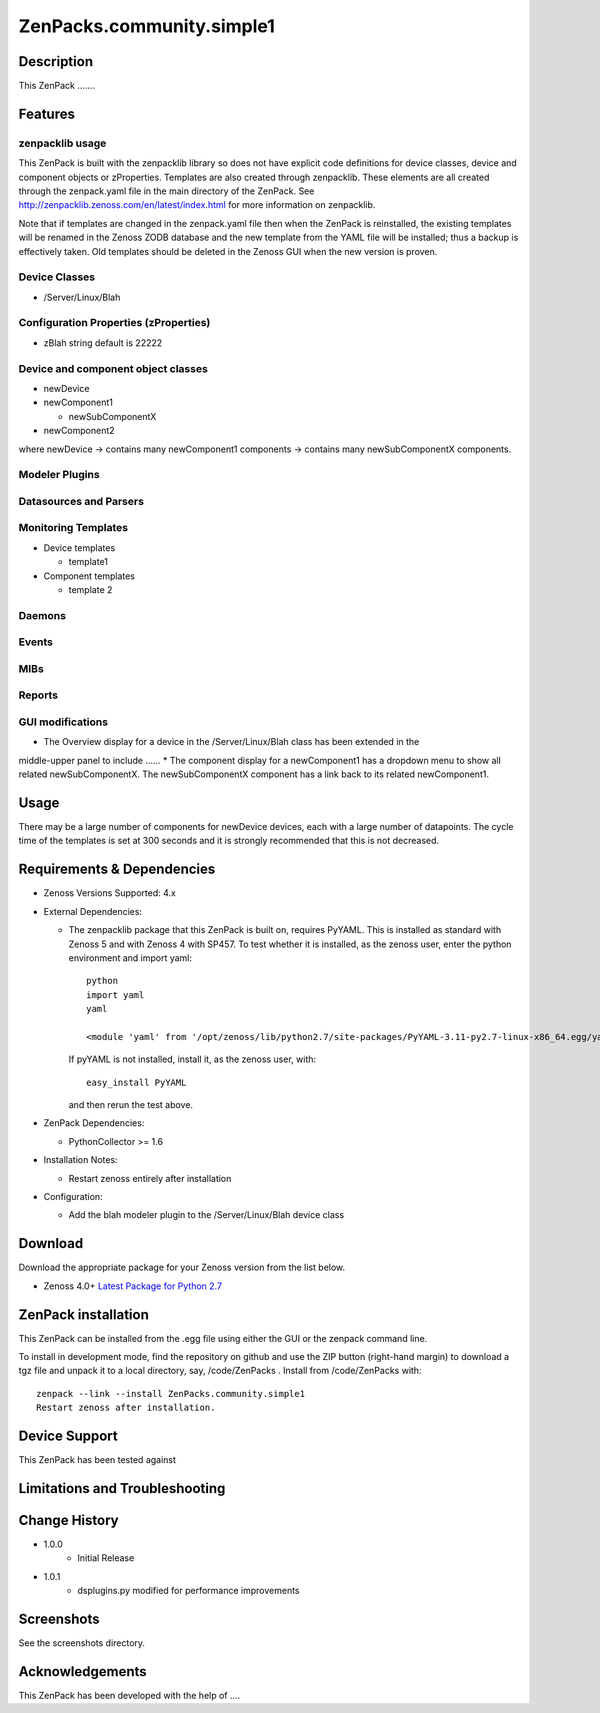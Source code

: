 ==========================
ZenPacks.community.simple1
==========================


Description
===========
This ZenPack .......


Features
========

zenpacklib usage
----------------

This ZenPack is built with the zenpacklib library so does not have explicit code definitions for
device classes, device and component objects or zProperties.  Templates are also created through zenpacklib.
These elements are all created through the zenpack.yaml file in the main directory of the ZenPack.
See http://zenpacklib.zenoss.com/en/latest/index.html for more information on zenpacklib.

Note that if templates are changed in the zenpack.yaml file then when the ZenPack is reinstalled, the
existing templates will be renamed in the Zenoss ZODB database and the new template from the YAML file
will be installed; thus a backup is effectively taken.  Old templates should be deleted in the Zenoss GUI
when the new version is proven.


Device Classes
--------------

* /Server/Linux/Blah

Configuration Properties (zProperties)
--------------------------------------

* zBlah     string            default is 22222


Device and component object classes
-----------------------------------
* newDevice
* newComponent1

  - newSubComponentX

* newComponent2

where newDevice -> contains many newComponent1 components -> contains many newSubComponentX components.


Modeler Plugins
---------------


Datasources and Parsers
-----------------------


Monitoring Templates
--------------------

* Device templates

  - template1

* Component templates

  - template 2


Daemons
-------


Events
------


MIBs
----


Reports
-------


GUI modifications
-----------------

* The Overview display for a device in the /Server/Linux/Blah class has been extended in the
middle-upper panel to include ......
* The component display for a newComponent1 has a dropdown menu to show all related newSubComponentX.  
The newSubComponentX component has a link back to its related newComponent1.

Usage
=====

There may be a large number of components for newDevice devices, each with a large number of
datapoints.  The cycle time of the templates is set at 300 seconds and it is strongly recommended
that this is not decreased.


Requirements & Dependencies
===========================

* Zenoss Versions Supported:  4.x
* External Dependencies: 

  - The zenpacklib package that this ZenPack is built on, requires PyYAML.  This is installed as standard with Zenoss 5 and with Zenoss 4 with SP457.  
    To test whether it is installed, as the zenoss user, enter the python environment and import yaml::

        python
        import yaml
        yaml

        <module 'yaml' from '/opt/zenoss/lib/python2.7/site-packages/PyYAML-3.11-py2.7-linux-x86_64.egg/yaml/__init__.py'>

    If pyYAML is not installed, install it, as the zenoss user, with::

        easy_install PyYAML

    and then rerun the test above.


* ZenPack Dependencies: 

  - PythonCollector >= 1.6

* Installation Notes: 

  - Restart zenoss entirely after installation

* Configuration: 

  - Add the blah modeler plugin to the /Server/Linux/Blah device class


Download
========
Download the appropriate package for your Zenoss version from the list
below.

* Zenoss 4.0+ `Latest Package for Python 2.7`_

ZenPack installation
======================

This ZenPack can be installed from the .egg file using either the GUI or the
zenpack command line. 

To install in development mode, find the repository on github and use the ZIP button
(right-hand margin) to download a tgz file and unpack it to a local directory, say,
/code/ZenPacks .  Install from /code/ZenPacks with::
  zenpack --link --install ZenPacks.community.simple1
  Restart zenoss after installation.

Device Support
==============

This ZenPack has been tested against 


Limitations and Troubleshooting
===============================



Change History
==============
* 1.0.0
   - Initial Release
* 1.0.1
   - dsplugins.py modified for performance improvements

Screenshots
===========

See the screenshots directory.


.. External References Below. Nothing Below This Line Should Be Rendered

.. _Latest Package for Python 2.7: https://github.com/jcurry/ZenPacks.community.simple1/blob/master/dist/ZenPacks.community.simple1-1.0.0-py2.7.egg?raw=true

Acknowledgements
================

This ZenPack has been developed with the help of ....

